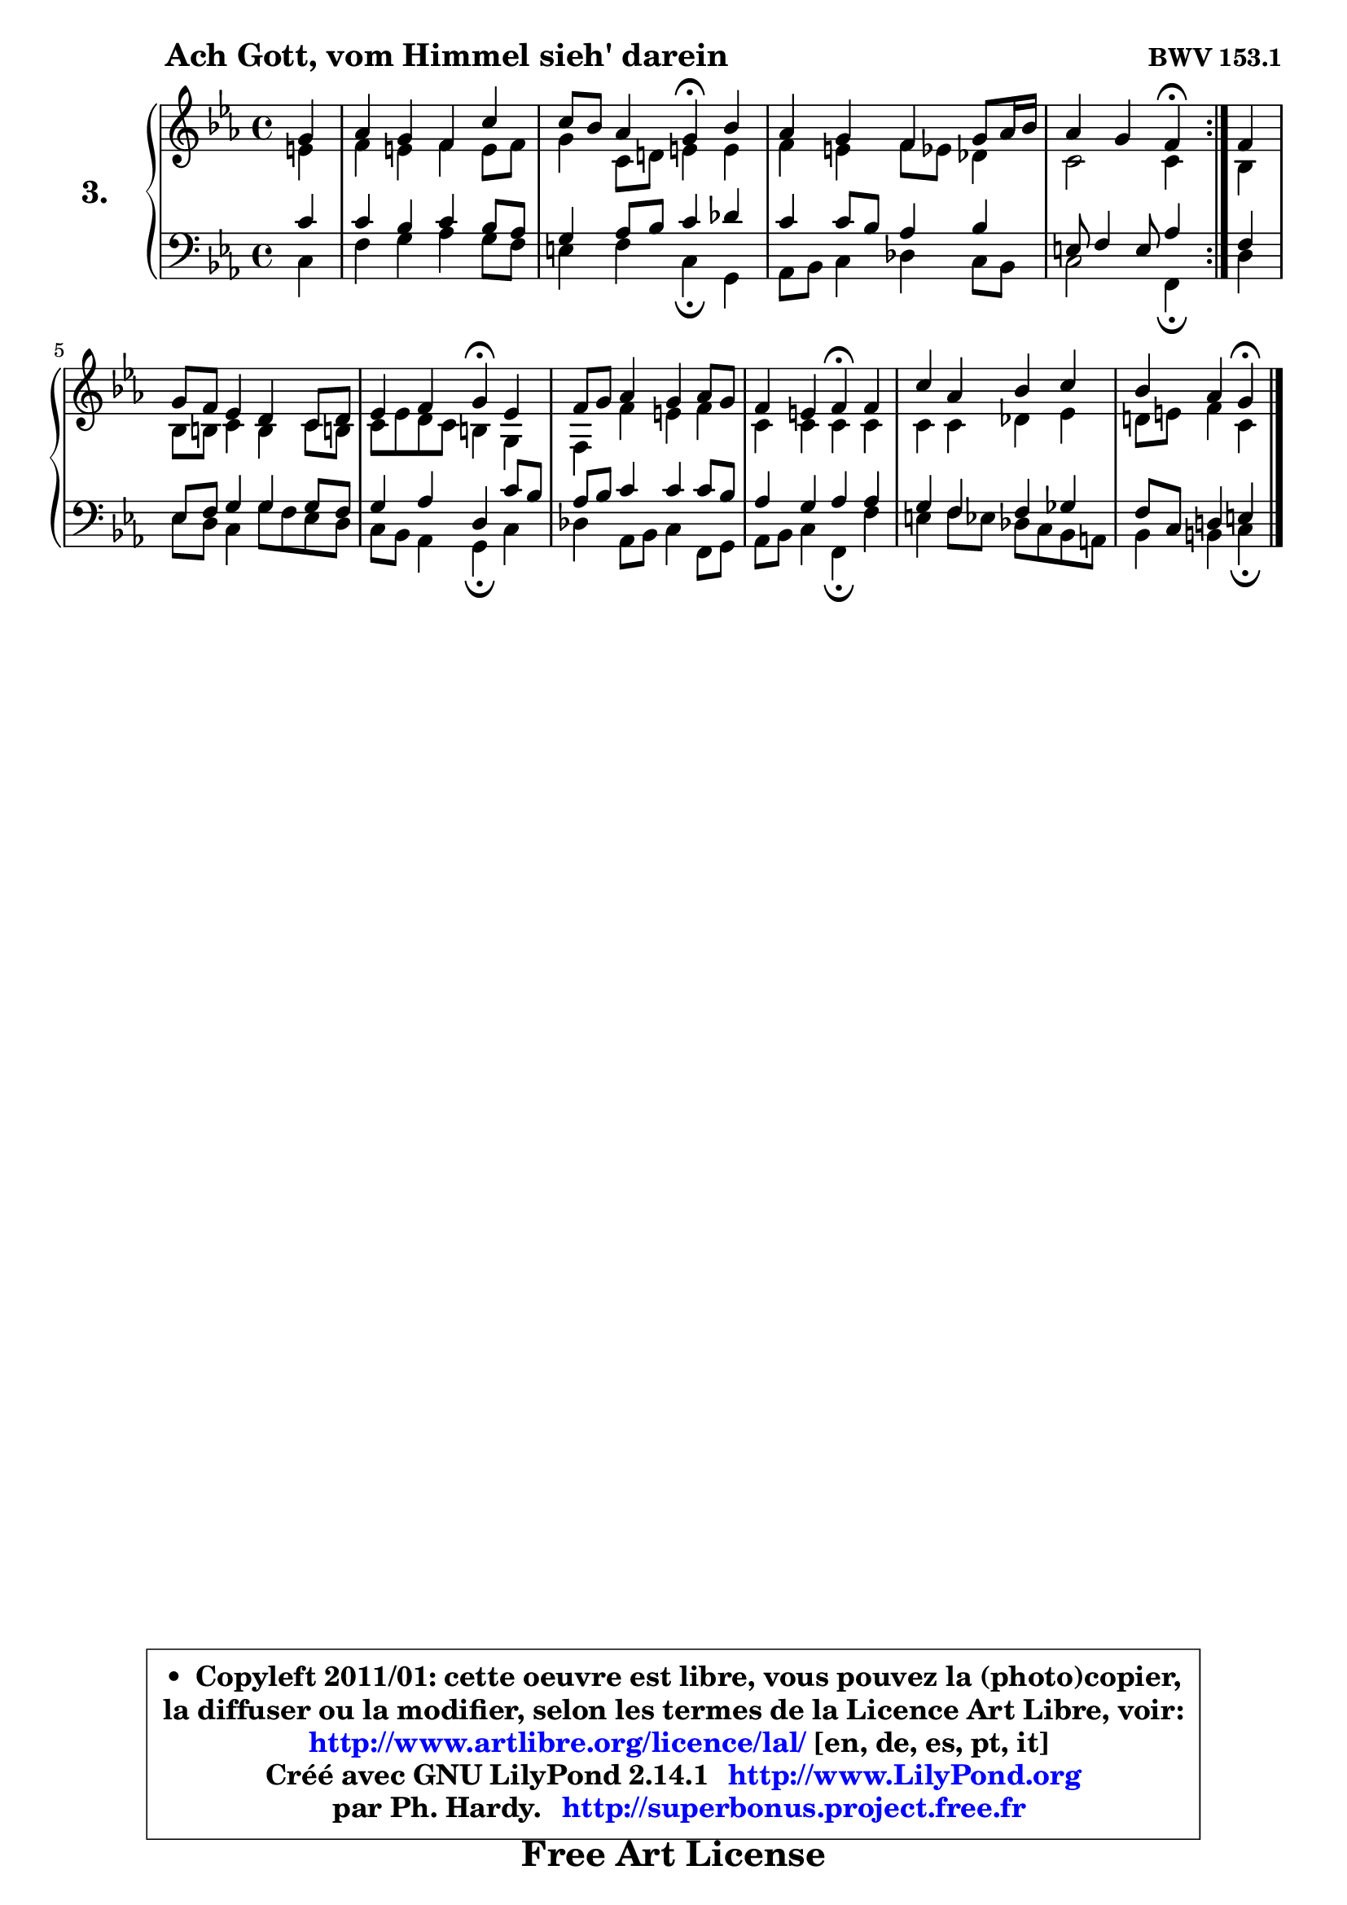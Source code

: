 
\version "2.14.1"

  \paper {
%	system-system-spacing #'padding = #0.1
%	score-system-spacing #'padding = #0.1
%	ragged-bottom = ##f
%	ragged-last-bottom = ##f
	}

  \header {
      opus = \markup { \bold "BWV 153.1" }
      piece = \markup { \hspace #9 \fontsize #2 \bold "Ach Gott, vom Himmel sieh' darein" }
      maintainer = "Ph. Hardy"
      maintainerEmail = "superbonus.project@free.fr"
      lastupdated = "2011/Jul/20"
      tagline = \markup { \fontsize #3 \bold "Free Art License" }
      copyright = \markup { \fontsize #3  \bold   \override #'(box-padding .  1.0) \override #'(baseline-skip . 2.9) \box \column { \center-align { \fontsize #-2 \line { • \hspace #0.5 Copyleft 2011/01: cette oeuvre est libre, vous pouvez la (photo)copier, } \line { \fontsize #-2 \line {la diffuser ou la modifier, selon les termes de la Licence Art Libre, voir: } } \line { \fontsize #-2 \with-url #"http://www.artlibre.org/licence/lal/" \line { \fontsize #1 \hspace #1.0 \with-color #blue http://www.artlibre.org/licence/lal/ [en, de, es, pt, it] } } \line { \fontsize #-2 \line { Créé avec GNU LilyPond 2.14.1 \with-url #"http://www.LilyPond.org" \line { \with-color #blue \fontsize #1 \hspace #1.0 \with-color #blue http://www.LilyPond.org } } } \line { \hspace #1.0 \fontsize #-2 \line {par Ph. Hardy. } \line { \fontsize #-2 \with-url #"http://superbonus.project.free.fr" \line { \fontsize #1 \hspace #1.0 \with-color #blue http://superbonus.project.free.fr } } } } } }

	  }

  guidemidi = {
	\repeat volta2 {
	r4 |
	R1 |
	r2 \tempo 4 = 30 r4 \tempo 4 = 78 r4 |
	R1 |
 	r2 \tempo 4 = 30 r4 \tempo 4 = 78 } %fin du repeat
	r4 |
	R1 |
	r2 \tempo 4 = 30 r4 \tempo 4 = 78 r4 |
	R1 |
	r2 \tempo 4 = 30 r4 \tempo 4 = 78 r4 |
	R1 |
	r4 r4 \tempo 4 = 30 r4
	}

  upper = {
\displayLilyMusic \transpose e c {
	\time 4/4
	\key e \minor
	\clef treble
	\partial 4
	\voiceOne
	<< { 
	% SOPRANO
	\set Voice.midiInstrument = "acoustic grand"
	\relative c'' {
	\repeat volta2 {
	b4 |
	c4 b a e' |
	e8 d c4 b\fermata d |
	c4 b a b8 c16 d |
% \break
	c4 b a\fermata } %fin du repeat
	a4 |
	b8 a g4 fis e8 fis |
	g4 a b\fermata g |
	a8 b c4 b c8 b |
	a4 gis a\fermata a |
	e'4 c d e |
	d4 c b\fermata
	\bar "|."
	} % fin de relative
	}

	\context Voice="1" { \voiceTwo 
	% ALTO
	\set Voice.midiInstrument = "acoustic grand"
	\relative c'' {
	\repeat volta2 {
	gis4 |
	a4 gis a gis8 a |
	b4 e,8 fis! gis4 gis |
	a4 gis a8 g f4 |
	e2 e4 } %fin du repeat
	d4 |
	d8 dis e4 dis e8 dis! |
	e8 g fis e dis4 b |
	a4 a' gis a |
	e4 e e e |
	e4 e f g |
	fis!8 gis a4 e
	\bar "|."
	} % fin de relative
	\oneVoice
	} >>
}
	}

  lower = {
\transpose e c {
	\time 4/4
	\key e \minor
	\clef bass
	\partial 4
	\voiceOne
	<< {
	% TENOR
	\set Voice.midiInstrument = "acoustic grand"
	\relative c' { 
	\repeat volta2 {
	e4 |
	e4 d e d8 c |
	b4 c8 d e4 f |
	e4 e8 d c4 d |
	gis,8 a4 gis8 c4 } %fin du repeat
	a4 |
	g8 a b4 b b8 a |
	b4 c fis, e'8 d |
	c8 d e4 e e8 d |
	c4 b c c |
	b4 a a bes |
	a8 e fis!4 gis
	\bar "|."
	} % fin de relative
	}
	\context Voice="1" { \voiceTwo 
	% BASS
	\set Voice.midiInstrument = "acoustic grand"
	\relative c {
	\repeat volta2 {
	e4 |
	a4 b c b8 a |
	gis4 a e\fermata b |
	c8 d e4 f e8 d |
	e2 a,4\fermata } %fin du repeat 
	fis'4 |
	g8 fis e4 b'8 a g fis |
	e8 d c4 b\fermata e |
	f4 c8 d e4 a,8 b |
	c8 d e4 a,\fermata a' |
	gis4 a8 g f e d cis |
	d4 dis e\fermata
	\bar "|."
	} % fin de relative
	\oneVoice
	} >>
}
	}


  \score { 

	\new PianoStaff <<
	\set PianoStaff.instrumentName = \markup { \bold \huge "3." }
	\new Staff = "upper" \upper
	\new Staff = "lower" \lower
	>>

  \layout {
%	ragged-last = ##f
	  }

	 } % fin de score

 \score {
  \unfoldRepeats { << \guidemidi \upper \lower >> }
  \midi {
   \context { 
   \Score
   tempoWholesPerMinute = #(ly:make-moment 78 4)
		}
	  }
	}


